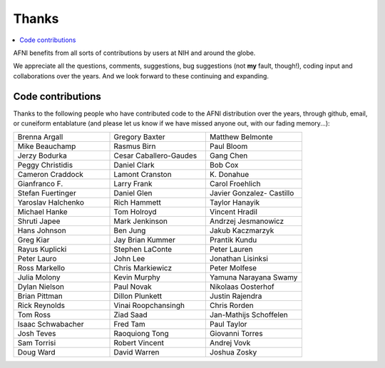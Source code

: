.. _contrib_contributors:


**Thanks**
==========================================

.. contents:: :local:

.. highlight:: none

AFNI benefits from all sorts of contributions by users at NIH and
around the globe.  

We appreciate all the questions, comments, suggestions, bug
suggestions (not **my** fault, though!), coding input and
collaborations over the years.  And we look forward to these
continuing and expanding.


Code contributions 
------------------------

Thanks to the following people who have contributed code to the AFNI
distribution over the years, through github, email, or cuneiform
entablature (and please let us know if we have missed anyone out, with
our fading memory...):

.. list-table:: 
   :widths: 33 33 33 
   :header-rows: 0
   :stub-columns: 0

   * - Brenna Argall
     - Gregory Baxter
     - Matthew Belmonte
   * - Mike Beauchamp
     - Rasmus Birn
     - Paul Bloom
   * - Jerzy Bodurka             
     - Cesar Caballero-Gaudes    
     - Gang Chen                 
   * - Peggy Christidis          
     - Daniel Clark              
     - Bob Cox                   
   * - Cameron Craddock          
     - Lamont Cranston           
     - K\. Donahue               
   * - Gianfranco F.             
     - Larry Frank               
     - Carol Froehlich           
   * - Stefan Fuertinger         
     - Daniel Glen               
     - Javier Gonzalez- Castillo 
   * - Yaroslav Halchenko        
     - Rich Hammett              
     - Taylor Hanayik
   * - Michael Hanke             
     - Tom Holroyd               
     - Vincent Hradil            
   * - Shruti Japee              
     - Mark Jenkinson            
     - Andrzej Jesmanowicz       
   * - Hans Johnson              
     - Ben Jung                  
     - Jakub Kaczmarzyk          
   * - Greg Kiar                 
     - Jay Brian Kummer          
     - Prantik Kundu             
   * - Rayus Kuplicki            
     - Stephen LaConte           
     - Peter Lauren              
   * - Peter Lauro               
     - John Lee                  
     - Jonathan Lisinksi         
   * - Ross Markello             
     - Chris Markiewicz          
     - Peter Molfese             
   * - Julia Molony              
     - Kevin Murphy              
     - Yamuna Narayana Swamy     
   * - Dylan Nielson             
     - Paul Novak                
     - Nikolaas Oosterhof        
   * - Brian Pittman             
     - Dillon Plunkett           
     - Justin Rajendra           
   * - Rick Reynolds             
     - Vinai Roopchansingh       
     - Chris Rorden              
   * - Tom Ross                  
     - Ziad Saad                 
     - Jan-Mathijs Schoffelen    
   * - Isaac Schwabacher         
     - Fred Tam                  
     - Paul Taylor               
   * - Josh Teves                
     - Raoquiong Tong            
     - Giovanni Torres           
   * - Sam Torrisi               
     - Robert Vincent            
     - Andrej Vovk               
   * - Doug Ward                 
     - David Warren              
     - Joshua Zosky              


.. for use in making


   * - 
     - 
     - 
   * - 
     - 
     - 
   * - 
     - 
     - 
   * - 
     - 
     - 
   * - 
     - 
     - 
   * - 
     - 
     - 
   * - 
     - 
     - 
   * - 
     - 
     - 
   * - 
     - 
     - 
   * - 
     - 
     - 
   * - 
     - 
     - 
   * - 
     - 
     - 
   * - 
     - 
     - 
   * - 
     - 
     - 
   * - 
     - 
     - 
   * - 
     - 
     - 
   * - 
     - 
     - 
   * - 
     - 
     - 
   * - 
     - 
     - 
   * - 
     - 
     - 
   * - 
     - 
     - 
   * -
     -
     -
